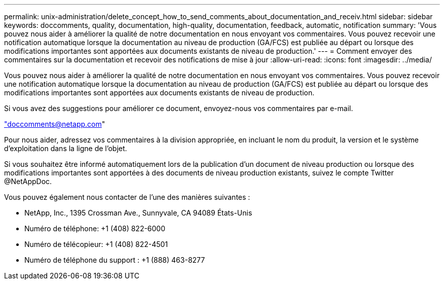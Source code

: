 ---
permalink: unix-administration/delete_concept_how_to_send_comments_about_documentation_and_receiv.html 
sidebar: sidebar 
keywords: doccomments, quality, documentation, high-quality, documentation, feedback, automatic, notification 
summary: 'Vous pouvez nous aider à améliorer la qualité de notre documentation en nous envoyant vos commentaires. Vous pouvez recevoir une notification automatique lorsque la documentation au niveau de production (GA/FCS) est publiée au départ ou lorsque des modifications importantes sont apportées aux documents existants de niveau de production.' 
---
= Comment envoyer des commentaires sur la documentation et recevoir des notifications de mise à jour
:allow-uri-read: 
:icons: font
:imagesdir: ../media/


[role="lead"]
Vous pouvez nous aider à améliorer la qualité de notre documentation en nous envoyant vos commentaires. Vous pouvez recevoir une notification automatique lorsque la documentation au niveau de production (GA/FCS) est publiée au départ ou lorsque des modifications importantes sont apportées aux documents existants de niveau de production.

Si vous avez des suggestions pour améliorer ce document, envoyez-nous vos commentaires par e-mail.

link:mailto:doccomments@netapp.com["doccomments@netapp.com"]

Pour nous aider, adressez vos commentaires à la division appropriée, en incluant le nom du produit, la version et le système d'exploitation dans la ligne de l'objet.

Si vous souhaitez être informé automatiquement lors de la publication d'un document de niveau production ou lorsque des modifications importantes sont apportées à des documents de niveau production existants, suivez le compte Twitter @NetAppDoc.

Vous pouvez également nous contacter de l'une des manières suivantes :

* NetApp, Inc., 1395 Crossman Ave., Sunnyvale, CA 94089 États-Unis
* Numéro de téléphone: +1 (408) 822-6000
* Numéro de télécopieur: +1 (408) 822-4501
* Numéro de téléphone du support : +1 (888) 463-8277

